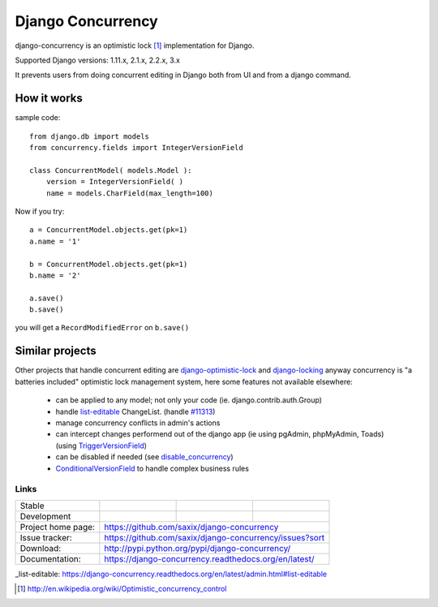 ==================
Django Concurrency
==================


.. image:: https://badge.fury.io/py/django-concurrency.svg
   :target: http://badge.fury.io/py/django-concurrency
   :alt: PyPI package


django-concurrency is an optimistic lock [1]_ implementation for Django.

Supported Django versions: 1.11.x, 2.1.x, 2.2.x, 3.x

It prevents users from doing concurrent editing in Django both from UI and from a
django command.


How it works
------------
sample code::

    from django.db import models
    from concurrency.fields import IntegerVersionField

    class ConcurrentModel( models.Model ):
        version = IntegerVersionField( )
        name = models.CharField(max_length=100)

Now if you try::

    a = ConcurrentModel.objects.get(pk=1)
    a.name = '1'

    b = ConcurrentModel.objects.get(pk=1)
    b.name = '2'

    a.save()
    b.save()

you will get a ``RecordModifiedError`` on ``b.save()``


Similar projects
----------------

Other projects that handle concurrent editing are `django-optimistic-lock`_ and `django-locking`_ anyway concurrency is "a batteries included" optimistic lock management system, here some features not available elsewhere:

 * can be applied to any model; not only your code (ie. django.contrib.auth.Group)
 * handle `list-editable`_ ChangeList. (handle `#11313 <https://code.djangoproject.com/ticket/11313>`_)
 * manage concurrency conflicts in admin's actions
 * can intercept changes performend out of the django app (ie using pgAdmin, phpMyAdmin, Toads) (using `TriggerVersionField`_)
 * can be disabled if needed (see `disable_concurrency`_)
 * `ConditionalVersionField`_ to handle complex business rules


Links
~~~~~

+--------------------+----------------+--------------+------------------------+
| Stable             | |master-build| | |master-cov| |                        |
+--------------------+----------------+--------------+------------------------+
| Development        | |dev-build|    | |dev-cov|    |                        |
+--------------------+----------------+--------------+------------------------+
| Project home page: |https://github.com/saxix/django-concurrency             |
+--------------------+---------------+----------------------------------------+
| Issue tracker:     |https://github.com/saxix/django-concurrency/issues?sort |
+--------------------+---------------+----------------------------------------+
| Download:          |http://pypi.python.org/pypi/django-concurrency/         |
+--------------------+---------------+----------------------------------------+
| Documentation:     |https://django-concurrency.readthedocs.org/en/latest/   |
+--------------------+---------------+--------------+-------------------------+

.. |master-build| image:: https://secure.travis-ci.org/saxix/django-concurrency.svg?branch=master
                    :target: http://travis-ci.org/saxix/django-concurrency/

.. |master-cov| image:: https://codecov.io/gh/saxix/django-concurrency/branch/master/graph/badge.svg
                    :target: https://codecov.io/gh/saxix/django-concurrency

.. |master-doc| image:: https://readthedocs.org/projects/django-concurrency/badge/?version=stable
                    :target: http://django-concurrency.readthedocs.io/en/stable/

.. |dev-build| image:: https://secure.travis-ci.org/saxix/django-concurrency.svg?branch=develop
                  :target: http://travis-ci.org/saxix/django-concurrency/

.. |dev-cov| image:: https://codecov.io/gh/saxix/django-concurrency/branch/develop/graph/badge.svg
                    :target: https://codecov.io/gh/saxix/django-concurrency

.. |dev-doc| image:: https://readthedocs.org/projects/django-concurrency/badge/?version=stable
                    :target: http://django-concurrency.readthedocs.io/en/stable/



.. |wheel| image:: https://img.shields.io/pypi/wheel/django-concurrency.svg

_list-editable: https://django-concurrency.readthedocs.org/en/latest/admin.html#list-editable

.. _list-editable: https://django-concurrency.readthedocs.org/en/latest/admin.html#list-editable

.. _django-locking: https://github.com/stdbrouw/django-locking

.. _django-optimistic-lock: https://github.com/gavinwahl/django-optimistic-lock

.. _TriggerVersionField: https://django-concurrency.readthedocs.org/en/latest/fields.html#triggerversionfield

.. _ConditionalVersionField: https://django-concurrency.readthedocs.org/en/latest/fields.html#conditionalversionfield

.. _disable_concurrency: https://django-concurrency.readthedocs.org/en/latest/api.html?#disable-concurrency



.. image:: https://badges.gitter.im/Join%20Chat.svg
   :alt: Join the chat at https://gitter.im/saxix/django-concurrency
   :target: https://gitter.im/saxix/django-concurrency?utm_source=badge&utm_medium=badge&utm_campaign=pr-badge&utm_content=badge

.. [1] http://en.wikipedia.org/wiki/Optimistic_concurrency_control
